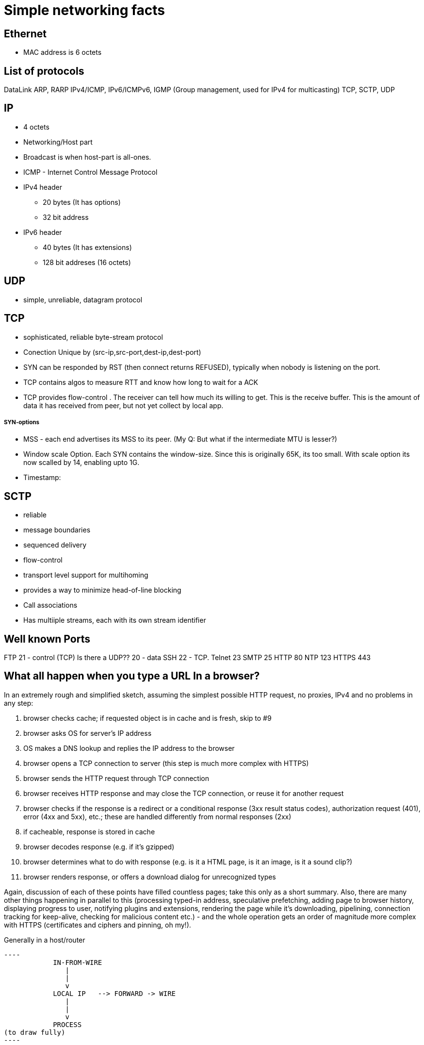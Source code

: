 Simple networking facts
========================

Ethernet
---------

* MAC address is 6 octets

List of protocols
-----------------

DataLink
ARP, RARP
IPv4/ICMP, IPv6/ICMPv6,  IGMP (Group management, used for IPv4 for multicasting)
TCP, SCTP, UDP


IP
---

* 4 octets
* Networking/Host part
* Broadcast is when host-part is all-ones.
* ICMP - Internet Control Message Protocol

* IPv4 header
  ** 20 bytes (It has options)
  ** 32 bit address

* IPv6 header
  ** 40 bytes (It has extensions)
  ** 128 bit addreses (16 octets)


UDP
---

* simple, unreliable, datagram protocol

TCP
---

* sophisticated, reliable byte-stream protocol

* Conection Unique by (src-ip,src-port,dest-ip,dest-port)
* SYN can be responded by RST (then connect returns REFUSED), typically when nobody is listening on the port.

* TCP contains algos to measure RTT and know how long to wait for a ACK
* TCP provides flow-control . The receiver can tell how much its willing to get. This is the receive buffer.
  This is the amount of data it has received from peer, but not yet collect by local app.

SYN-options
+++++++++++

* MSS - each end advertises its MSS to its peer.
       (My Q: But what if the intermediate MTU is lesser?)
* Window scale Option.
    Each SYN contains the window-size. Since this is originally 65K, its too small.
    With scale option its now scalled by 14, enabling upto 1G.
* Timestamp:

----



----


SCTP
----

* reliable
* message boundaries
* sequenced delivery
* flow-control
* transport level support for multihoming
* provides a way to minimize head-of-line blocking

* Call associations
* Has multiiple streams, each with its own stream identifier

Well known Ports
-----------------

FTP 21 - control (TCP)  Is there a UDP??
    20 - data
SSH 22 - TCP.
Telnet 23
SMTP  25
HTTP 80
NTP 123
HTTPS 443

What all happen when you type a URL In a browser?
-------------------------------------------------


In an extremely rough and simplified sketch, assuming the simplest possible
HTTP request, no proxies, IPv4 and no problems in any step:

1. browser checks cache; if requested object is in cache and is fresh, skip to #9
2. browser asks OS for server's IP address
3. OS makes a DNS lookup and replies the IP address to the browser
4. browser opens a TCP connection to server (this step is much more complex with HTTPS)
5. browser sends the HTTP request through TCP connection
6. browser receives HTTP response and may close the TCP connection, or reuse it for another request
7. browser checks if the response is a redirect or a conditional response (3xx
   result status codes), authorization request (401), error (4xx and 5xx),
   etc.; these are handled differently from normal responses (2xx)
8. if cacheable, response is stored in cache
9. browser decodes response (e.g. if it's gzipped)
10. browser determines what to do with response (e.g. is it a HTML page, is it an image, is it a sound clip?)
11.  browser renders response, or offers a download dialog for unrecognized types

Again, discussion of each of these points have filled countless pages; take
this only as a short summary. Also, there are many other things happening in
parallel to this (processing typed-in address, speculative prefetching, adding
page to browser history, displaying progress to user, notifying plugins and
extensions, rendering the page while it's downloading, pipelining,
connection tracking for keep-alive, checking for malicious content etc.) -
and the whole operation gets an order of magnitude more complex with HTTPS
(certificates and ciphers and pinning, oh my!).


Generally in a host/router
-------------------

----
            IN-FROM-WIRE
               |
               |
               v
            LOCAL IP   --> FORWARD -> WIRE
               |
               |
               v
            PROCESS
(to draw fully)
----


Socket programming call sequence
-------------------------------

socket
  int socket(int domain, int type, int protocol);
    domain - AF_INET, AF_INET6
    type - SOCK_STREAM, SOCK_DGRAM, SOCK_SEQPACKET, SOCK_RAW (SOCK_NONBLOCK, SOCK_CLOEXEC may also be bit-OREed)
    protocol - IPPROTO_TCP/IPPROTO_UCP/IPPROTO_SCTP
    INET/6, STREAM - TCP/SCTP
    INET/6, DGRAM  - UDP
    INET/6, SEQPACKET  - SCTP
    INET/6, RAW - IPv4,IPv6
    LOCAL, STREAM/DGRAM/SEQPACKET  - Yes
    ROUTE, RAW - Yes   (Kernel routing table)
    KEY, RAW - Yes     (Cryptography)
bind
  int bind(int sockfd, const struct sockaddr *addr, socklen_t addrlen);
    * Used to bind the local addr to listend in case of servers.
    * Used for clients? Not needed the kernel picks a ephemeral port and some local ip.
      If you desire to pick one, u can use bind
listen
  int listen(int sockfd, int backlog);
    returns immdly. backlock is the number of pending connections.
accept
  int accept(int sockfd, struct sockaddr *addr, socklen_t *addrlen);
  int accept4(int sockfd, struct sockaddr *addr, socklen_t *addrlen, int flags);
    * returns the fd of the new connection. The addr is a o/p field that stores the addr of the remote party
    * may block or not block depending on connection availble.
    * in case of tcp, only fully handshaked connections are notified in accept.
connect
  int connect(int sockfd, const struct sockaddr *addr, socklen_t addrlen);
    * connects to a remote server mentioned.
    * For TCP/SCTP initiates the association. No response to handshacke, it returns timeout
    * For UDP, creates the default dest addr. (can be changed by another call to connect)
shutdown
  int shutdown(int sockfd, int how);
    *
close
  int close(int fd);
    * closes the fd, w.r.t this process.
    * Upon all process counts to this fd comign to 0,
      The kernel however will flush all to-send data and send FIN
send
receive


Server:
  socket, bind, listen, accept,   read/write,

Client:
  socket, optional-bind, connect,   read/write,



